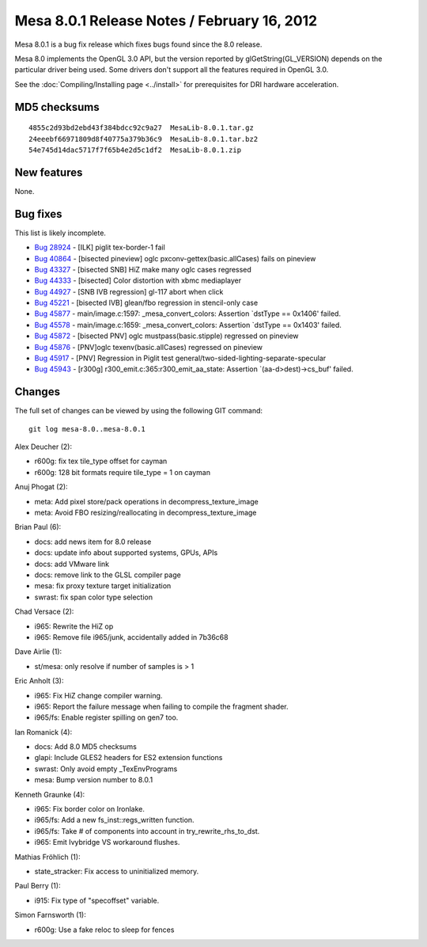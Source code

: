 Mesa 8.0.1 Release Notes / February 16, 2012
============================================

Mesa 8.0.1 is a bug fix release which fixes bugs found since the 8.0
release.

Mesa 8.0 implements the OpenGL 3.0 API, but the version reported by
glGetString(GL_VERSION) depends on the particular driver being used.
Some drivers don't support all the features required in OpenGL 3.0.

See the :doc:`Compiling/Installing page <../install>` for
prerequisites for DRI hardware acceleration.

MD5 checksums
-------------

::

   4855c2d93bd2ebd43f384bdcc92c9a27  MesaLib-8.0.1.tar.gz
   24eeebf66971809d8f40775a379b36c9  MesaLib-8.0.1.tar.bz2
   54e745d14dac5717f7f65b4e2d5c1df2  MesaLib-8.0.1.zip

New features
------------

None.

Bug fixes
---------

This list is likely incomplete.

-  `Bug 28924 <https://bugs.freedesktop.org/show_bug.cgi?id=28924>`__ -
   [ILK] piglit tex-border-1 fail
-  `Bug 40864 <https://bugs.freedesktop.org/show_bug.cgi?id=40864>`__ -
   [bisected pineview] oglc pxconv-gettex(basic.allCases) fails on
   pineview
-  `Bug 43327 <https://bugs.freedesktop.org/show_bug.cgi?id=43327>`__ -
   [bisected SNB] HiZ make many oglc cases regressed
-  `Bug 44333 <https://bugs.freedesktop.org/show_bug.cgi?id=44333>`__ -
   [bisected] Color distortion with xbmc mediaplayer
-  `Bug 44927 <https://bugs.freedesktop.org/show_bug.cgi?id=44927>`__ -
   [SNB IVB regression] gl-117 abort when click
-  `Bug 45221 <https://bugs.freedesktop.org/show_bug.cgi?id=45221>`__ -
   [bisected IVB] glean/fbo regression in stencil-only case
-  `Bug 45877 <https://bugs.freedesktop.org/show_bug.cgi?id=45877>`__ -
   main/image.c:1597: \_mesa_convert_colors: Assertion \`dstType ==
   0x1406' failed.
-  `Bug 45578 <https://bugs.freedesktop.org/show_bug.cgi?id=45578>`__ -
   main/image.c:1659: \_mesa_convert_colors: Assertion \`dstType ==
   0x1403' failed.
-  `Bug 45872 <https://bugs.freedesktop.org/show_bug.cgi?id=45872>`__ -
   [bisected PNV] oglc mustpass(basic.stipple) regressed on pineview
-  `Bug 45876 <https://bugs.freedesktop.org/show_bug.cgi?id=45876>`__ -
   [PNV]oglc texenv(basic.allCases) regressed on pineview
-  `Bug 45917 <https://bugs.freedesktop.org/show_bug.cgi?id=45917>`__ -
   [PNV] Regression in Piglit test
   general/two-sided-lighting-separate-specular
-  `Bug 45943 <https://bugs.freedesktop.org/show_bug.cgi?id=45943>`__ -
   [r300g] r300_emit.c:365:r300_emit_aa_state: Assertion
   \`(aa-d>dest)->cs_buf' failed.

Changes
-------

The full set of changes can be viewed by using the following GIT
command:

::

     git log mesa-8.0..mesa-8.0.1

Alex Deucher (2):

-  r600g: fix tex tile_type offset for cayman
-  r600g: 128 bit formats require tile_type = 1 on cayman

Anuj Phogat (2):

-  meta: Add pixel store/pack operations in decompress_texture_image
-  meta: Avoid FBO resizing/reallocating in decompress_texture_image

Brian Paul (6):

-  docs: add news item for 8.0 release
-  docs: update info about supported systems, GPUs, APIs
-  docs: add VMware link
-  docs: remove link to the GLSL compiler page
-  mesa: fix proxy texture target initialization
-  swrast: fix span color type selection

Chad Versace (2):

-  i965: Rewrite the HiZ op
-  i965: Remove file i965/junk, accidentally added in 7b36c68

Dave Airlie (1):

-  st/mesa: only resolve if number of samples is > 1

Eric Anholt (3):

-  i965: Fix HiZ change compiler warning.
-  i965: Report the failure message when failing to compile the fragment
   shader.
-  i965/fs: Enable register spilling on gen7 too.

Ian Romanick (4):

-  docs: Add 8.0 MD5 checksums
-  glapi: Include GLES2 headers for ES2 extension functions
-  swrast: Only avoid empty \_TexEnvPrograms
-  mesa: Bump version number to 8.0.1

Kenneth Graunke (4):

-  i965: Fix border color on Ironlake.
-  i965/fs: Add a new fs_inst::regs_written function.
-  i965/fs: Take # of components into account in try_rewrite_rhs_to_dst.
-  i965: Emit Ivybridge VS workaround flushes.

Mathias Fröhlich (1):

-  state_stracker: Fix access to uninitialized memory.

Paul Berry (1):

-  i915: Fix type of "specoffset" variable.

Simon Farnsworth (1):

-  r600g: Use a fake reloc to sleep for fences
